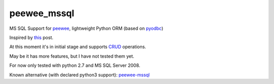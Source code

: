 peewee_mssql
############

MS SQL Support for `peewee <https://github.com/coleifer/peewee>`_, lightweight Python ORM (based on `pyodbc <https://code.google.com/p/pyodbc/>`_)

Inspired by `this <https://github.com/coleifer/peewee/issues/122>`_ post.

At this moment it's in initial stage and supports `CRUD <https://en.wikipedia.org/wiki/Create,_read,_update_and_delete>`_ operations. 

May be it has more features, but I have not tested them yet.

For now only tested with python 2.7 and MS SQL Server 2008.

Known alternative (with declared python3 support): `peewee-mssql <https://pypi.python.org/pypi/peewee-mssql>`_  
